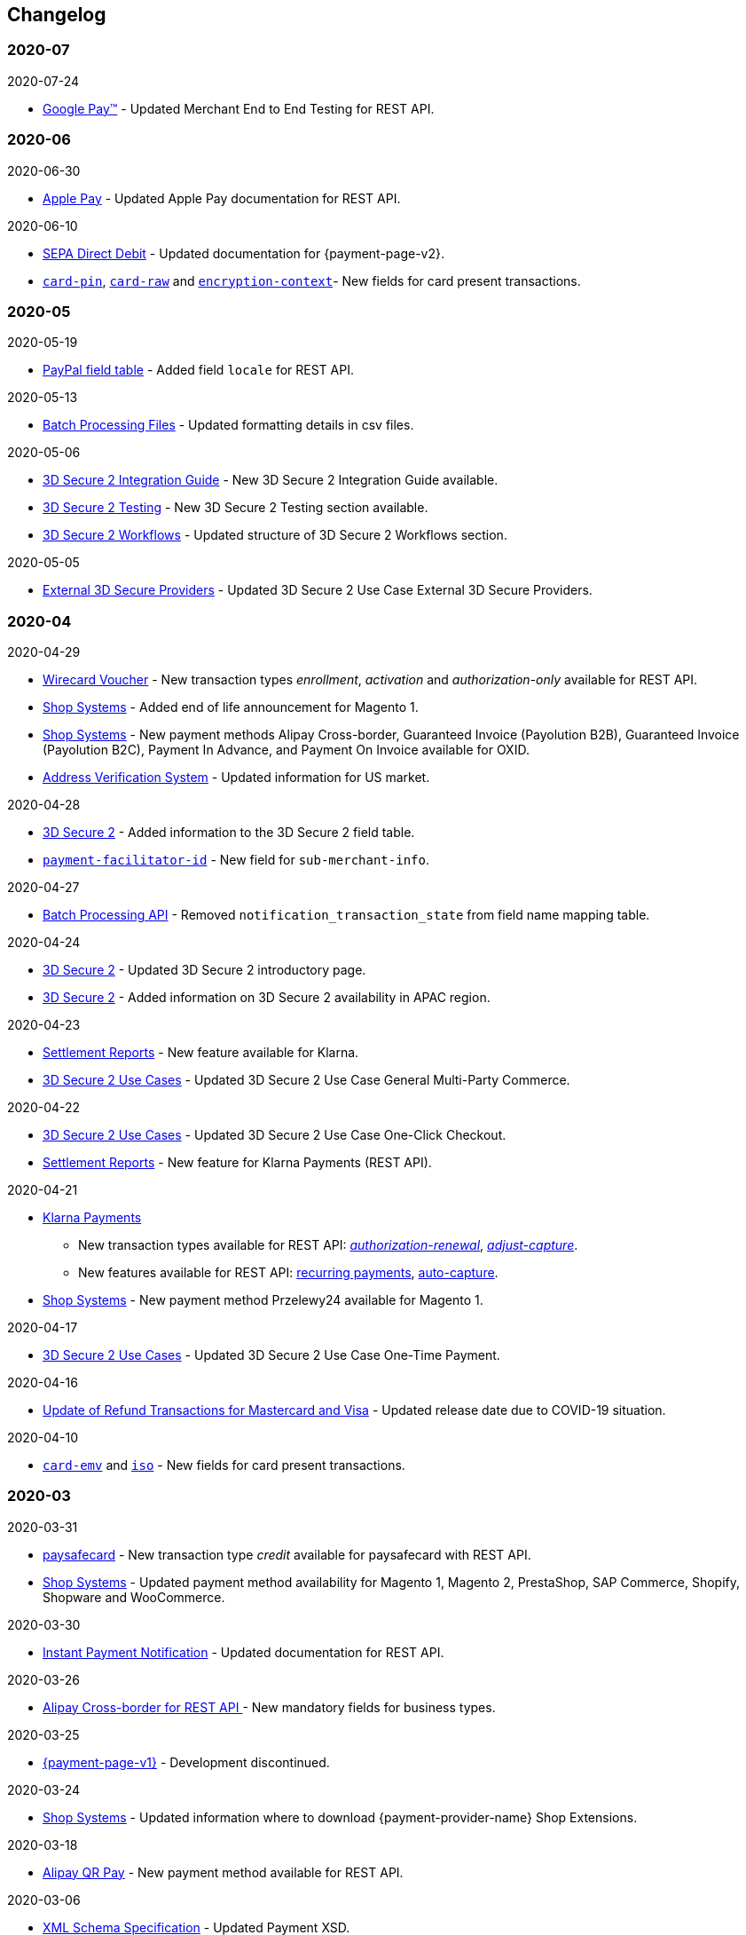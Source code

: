 [#WhatsNew]
== Changelog

[#WhatsNew_2020_07]
[discrete]
=== 2020-07

.2020-07-24
- <<GooglePay, Google Pay™>> - Updated Merchant End to End Testing for REST API.

[#WhatsNew_2020_06]
[discrete]
=== 2020-06

.2020-06-30
- <<ApplePay, Apple Pay>> - Updated Apple Pay documentation for REST API.

//-

.2020-06-10
- <<PPv2_SEPADirectDebit, SEPA Direct Debit>> - Updated documentation for {payment-page-v2}.
- <<CC_Fields_xmlelements_request_cardPIN, ``card-pin``>>, <<CC_Fields_xmlelements_request_cardRAW, ``card-raw``>> and <<CC_Fields_xmlelements_request_card_EncContext, ``encryption-context``>>- New fields for card present transactions.

//-

[#WhatsNew_2020_05]
[discrete]
=== 2020-05

.2020-05-19
- <<API_PayPal_Fields, PayPal field table>> - Added field ``locale`` for REST API. 

//-

.2020-05-13
- <<BatchProcessingApi_Files_Specifications, Batch Processing Files>> - Updated formatting details in csv files.

//-

.2020-05-06
- <<3DS2_IntegrationGuide, 3D Secure 2 Integration Guide>> - New 3D Secure 2 Integration Guide available.
- <<3DS2_Testing, 3D Secure 2 Testing>> - New 3D Secure 2 Testing section available.
- <<3DS2_Workflow, 3D Secure 2 Workflows>> - Updated structure of 3D Secure 2 Workflows section.

//-

.2020-05-05
- <<#API_CC_3DS2_UseCases_ThirdPartyMPI, External 3D Secure Providers>> - Updated 3D Secure 2 Use Case External 3D Secure Providers.

//-

[#WhatsNew_2020_04]
[discrete]
=== 2020-04

.2020-04-29
- <<WirecardVoucher, Wirecard Voucher>> - New transaction types _enrollment_, _activation_ and _authorization-only_ available for REST API. 
- <<ShopSystems, Shop Systems>> - Added end of life announcement for Magento 1.
- <<ShopSystems, Shop Systems>> - New payment methods Alipay Cross-border, Guaranteed Invoice (Payolution B2B), Guaranteed Invoice (Payolution B2C), Payment In Advance, and Payment On Invoice available for OXID.
- <<AVS, Address Verification System>> - Updated information for US market. 

//-

.2020-04-28
- <<CreditCard_3DS2_Fields, 3D Secure 2>> - Added information to the 3D Secure 2 field table.
- <<CC_Fields_xmlelements_request_submerchantinfo, ``payment-facilitator-id``>>  - New field for ``sub-merchant-info``.

//-

.2020-04-27
- <<BatchProcessingApi_FieldNameMapping, Batch Processing API>> - Removed ``notification_transaction_state`` from field name mapping table.

//-

.2020-04-24
- <<CreditCard_3DS2, 3D Secure 2>> - Updated 3D Secure 2 introductory page.
- <<CreditCard_3DS2, 3D Secure 2>> - Added information on 3D Secure 2 availability in APAC region.

//-

.2020-04-23
- <<Klarna_Reconciliation, Settlement Reports>> - New feature available for Klarna.
- <<API_CC_3DS2_UseCases_General_MultiParty_Commerce, 3D Secure 2 Use Cases>> - Updated 3D Secure 2 Use Case General Multi-Party Commerce.

//-

.2020-04-22
- <<API_CC_3DS2_UseCases_CIOneClickCheckout, 3D Secure 2 Use Cases>> - Updated 3D Secure 2 Use Case One-Click Checkout.
- <<Klarnav2_reconciliation, Settlement Reports>> - New feature for Klarna Payments (REST API).

//-

.2020-04-21
- <<KlarnaV2, Klarna Payments>> +
* New transaction types available for REST API: <<Klarnav2_TransactionTypes_authorizationRenewal, _authorization-renewal_>>, <<Klarnav2_TransactionTypes_adjustCapture, _adjust-capture_>>.
* New features available for REST API: <<Klarnav2_TransactionTypes_authorizationRecurring, recurring payments>>, <<Klarnav2_TransactionTypes_autoCapture, auto-capture>>.
- <<ShopSystems, Shop Systems>> - New payment method Przelewy24 available for Magento 1.

//-

.2020-04-17
- <<API_CC_3DS2_UseCases, 3D Secure 2 Use Cases>> - Updated 3D Secure 2 Use Case One-Time Payment.

//-

.2020-04-16
- <<Feature_PurchaseReturnAuthorization, Update of Refund Transactions for Mastercard and Visa>> - Updated release date due to COVID-19 situation.

//-

.2020-04-10
- <<API_Fields_xmlelements_cardEMV, ``card-emv``>> and <<API_Fields_xmlelements_request_ISO, ``iso``>> - New fields for card present transactions.

//-

[#WhatsNew_2020_03]
[discrete]
=== 2020-03

.2020-03-31
- <<paysafecard, paysafecard>> - New transaction type _credit_ available for paysafecard with REST API.
- <<ShopSystems, Shop Systems>> - Updated payment method availability for Magento 1, Magento 2, PrestaShop, SAP Commerce, Shopify, Shopware and WooCommerce.

//-


.2020-03-30
- <<GeneralPlatformFeatures_IPN_Transaction, Instant Payment Notification>> - Updated documentation for REST API.

//-


.2020-03-26
- <<API_AlipayCrossBorder_Fields_BusinessTypes, Alipay Cross-border for REST API >> - New mandatory fields for business types.

//-


.2020-03-25
- <<PP, {payment-page-v1}>> - Development discontinued.

//-


.2020-03-24
- <<ShopSystems, Shop Systems>> - Updated information where to download {payment-provider-name} Shop Extensions.

//-


.2020-03-18
- <<API_AlipayQRPay, Alipay QR Pay>> - New payment method available for REST API.

//-


.2020-03-06
- <<Appendix_Xml, XML Schema Specification>> - Updated Payment XSD.

//-


.2020-03-04
- <<PPv2_giropay, giropay with {payment-page-v2-abbr}>> - Updated documentation for giropay with {payment-page-v2-abbr}.

//-


[#WhatsNew_2020_02]
[discrete]
=== 2020-02

.2020-02-27
- <<GuaranteedInstallment, _{payment-provider-name} Payment in Installments_>> - New payment method available for REST API.

//-

.2020-02-25
- <<Feature_PurchaseReturnAuthorization, Update of Refund Transactions for Mastercard and Visa>> - New credit card refund transaction process for REST API.

//-

.2020-02-19
- <<sslcertificate, SSL Certificates>> - Added SSL Certificates for REST API.

//-

[#WhatsNew_2020_01]
[discrete]
=== 2020-01

.2020-01-31
- <<doc.wirecard.com, doc.wirecard.com>> - Go live of new content structure for Wirecard Online Documentation.

//-

.2020-01-17
- <<PaymentPageSolutions_PPv2_PaymentPageDesigner, Payment Page Designer>> - Updated documentation for {payment-page-v2}.

//-

.2020-01-13
- <<PPv2_CC_IPP, Installment Payment Plan>> - New Credit Card feature available for {payment-page-v2}.

//-

.2020-01-07
- <<KlarnaV2, Klarna Payments (Pay now, Pay later, Financing/Slice it)>> - New payment method available for REST API.

//-

[#WhatsNew_2019_12]
[discrete]
=== 2019-12

.2019-12-12
- <<PPv2_SupportedPaymentMethods, Masterpass with {payment-page-v2-abbr}>> - New payment method available for {payment-page-v2}.
- <<PPv2_SupportedPaymentMethods, Skrill Digital Wallet with {payment-page-v2-abbr}>> - New payment method available for {payment-page-v2}.
- <<PPv2_SupportedPaymentMethods, Wirecard Voucher with {payment-page-v2-abbr}>> - New payment method available for {payment-page-v2}.
- <<PPv2_SupportedPaymentMethods, WeChat QR Pay with {payment-page-v2-abbr}>> - New payment method available for {payment-page-v2}.

//-

[#WhatsNew_2019_11]
[discrete]
=== 2019-11

.2019-11-26
- <<CreditCard_3DS2_Fields, 3D Secure 2>> - Added information on important optional 3D Secure 2 fields.
- <<API_CC_3DS2_PaymentFlows_MITUCOF_FirstAndUnscheduledMIT, 3D Secure 2 Payment Flows>> - _Check-enrollment_ now available for 3D Secure 2 UFOC transactions.
- <<PPv2_CC_3DS2Fields, Credit Card with {payment-page-v2-abbr}>> - New sample request available for 3D Secure 2 transactions with {payment-page-v2}.
- <<GooglePay_MerchantEndToEndTesting, Google Pay>> - Updated Google Pay for REST API.
- <<API_WeChatQRPay_TransactionTypes, WeChat QR Pay>> - Updated transaction type _void-debit_ for WeChat QR Pay with REST API.

//-

[#WhatsNew_2019_10]
[discrete]
=== 2019-10

.2019-10-30
- <<PPv2_Klarna, Klarna. with {payment-page-v2-abbr}>> - New payment method available for {payment-page-v2}.

//-

.2019-10-15
- <<CreditCard_PaymentFeatures_AccountUpdater, Account Updater>> - New Credit Card payment feature available for REST API.

//-

.2019-10-07

- <<CreditCard_3DS2_UseCase_MOTO_Transactions, 3D Secure 2 Use Cases>> - New 3D Secure 2 Use Case MOTO Transactions available.

//-

[#WhatsNew_2019_09]
[discrete]
=== 2019-09

.2019-09-30
- <<CreditCard_Overcapturing, Credit Card>> - New feature for transaction type _capture-authorization_ available for REST API.


.2019-09-25
- <<FPX, FPX>> - New payment method available for {payment-page-v1}.
- <<eNETS, eNETS>> - New payment method available for {payment-page-v1}.

.2019-09-11
- <<PPv2_GuaranteedInstallment, Guaranteed Installment by {payment-provider-name} with {payment-page-v2-abbr}>> - New payment method available for {payment-page-v2}.

.2019-09-03
- <<CreditCard_PaymentFeatures_VOP, Visa Offers Platform>> - New Credit Card payment feature available for REST API.

//-

[#WhatsNew_2019_08]
[discrete]
=== 2019-08
.2019-08-20
- <<PPv2_CustomizedDisplayText, Customized Display Text for {payment-page-v2-abbr}>> - New feature available for {payment-page-v2}.

.2019-08-13
- <<PPv2_GuaranteedDirectDebit, Guaranteed Direct Debit by {payment-provider-name} with {payment-page-v2-abbr}>> - New payment method available for {payment-page-v2}.

.2019-08-06
- <<CreditCard_3DS2, Credit Card>> - Updated 3D Secure 2 fields.
- <<PPv2_CC_3DS2Fields, Credit Card with {payment-page-v2-abbr}>> - Updated 3D Secure 2 fields.
- <<PP_3DSecure_2_Fields, Payment Page>> - Updated 3D Secure 2 fields.

.2019-08-05
- <<PPv2_GuaranteedInvoice, Guaranteed Invoice by {payment-provider-name} with {payment-page-v2-abbr}>> - New payment method available for {payment-page-v2}.

.2019-08-02
- <<Interac, Interac>> - New payment method available for REST API.

[#WhatsNew_2019_07]
[discrete]
=== 2019-07
.2019-07-31
- <<PPv2_paydirekt, Paydirekt with {payment-page-v2-abbr}>> - New payment method available for {payment-page-v2}.

.2019-07-23
- <<MOLPay, MOLPay>> - New payment method available for REST API.

[#WhatsNew_2019_06]
[discrete]
=== 2019-06
.2019-06-28
- <<PPv2_paylib, Paylib with {payment-page-v2-abbr}>> - New payment method available for {payment-page-v2}.

.2019-06-14
- <<GeneralPlatformFeatures_IPP, Installment Payment Plan (IPP)>> - New Installment Payment Plan (IPP) feature available for REST API.
- <<API_CC_3DS2_PaymentFlows, 3D Secure 2 Payment Flows>> - New 3D Secure 2 payment flows available.

.2019-06-13
- <<RestApi_Fields_Hotel, REST API Hotel Fields>> - New hotel fields available for REST API.

.2019-06-07
- <<ShopSystems, Shop Systems>> - New {payment-provider-name} Salesforce Commerce Cloud Cartridge available.

.2019-06-03
- <<CreditCard_3DS2_TestCards, 3D Secure 2 Test Cards>> - New 3D Secure 2 test cards available.

[#WhatsNew_2019_05]
[discrete]
=== 2019-05
.2019-05-22
- <<CreditCard_3DS2_UseCases, 3D Secure 2 Use Cases>> - Updated 3D Secure 2 Use Cases.

.2019-05-20
- <<StatusCodes_InDetail, Status Codes and Statuses>> - New status messages for Installment Payment Plan.

.2019-05-14
- <<CreditCard_3DS2_UseCases, 3D Secure 2 Use Cases>> - New 3D Secure 2 Use Cases available.
- <<CreditCard_3DS2, Credit Card>> - Expanded 3D Secure 2 description.

.2019-05-10
- <<Appendix_Xml, XML Schema Specification>> - Updated Payment XSD.

[#WhatsNew_2019_04]
[discrete]
=== 2019-04
.2019-04-30
- <<CreditCard_3DS2, Credit Card>> - Updated 3D Secure 2 fields.
- <<PPv2_CC_3DS2Fields, Credit Card with {payment-page-v2-abbr}>> - Updated 3D Secure 2 fields.
- <<PP_3DSecure_2_Fields, Payment Page>> - Updated 3D Secure 2 fields.

.2019-04-26
- <<ShopSystems, Shop Systems>> - New {payment-provider-name} OXID Module available.

.2019-04-15
- <<Home, {documentation-url}>> - Launch of new {payment-provider-name} Online Documentation.

[#WhatsNew_2019_03]
[discrete]
=== 2019-03

.2019-03-29
- <<Paylib, Paylib>> - New payment method available for REST API.
- <<ShopSystems, Shop Systems>> - New language: French documentation available for WooCommerce, Magento 2, PrestaShop, and Shopify.
- <<ShopSystems, Shop Systems>> - New {payment-provider-name} Shopify App available.

//-

.2019-03-27
- <<GooglePay, Google Pay>> - New payment method available for REST API.

//-

.2019-03-26
- <<ShopSystems, Shop Systems>> - New payment methods Alipay Cross-border, Guaranteed Invoice by payolution, Guaranteed Invoice by Wirecard, Masterpass, Payment In Advance, Payment On Invoice, and UnionPay International available for Magento 1.
- <<ShopSystems, Shop Systems>> - New feature One-Click Checkout for Credit Card available for Magento 1.

//-

.2019-03-22
- <<CreditCard_3DS2, Credit Card>> - Updated general information on 3D Secure 2.
- <<PPv2_CC_3DS2Fields, Credit Card with {payment-page-v2-abbr}>> - Added 3D Secure 2 fields table.
- <<PaymentPageSolutions_PPv2_HPP_Integration, Hosted Payment Page>> - Updated HPP Integration Guide for {payment-page-v2}.
- <<PaymentPageSolutions_PPv2_EPP_Integration, Embedded Payment Page>> - Updated EPP Integration Guide for {payment-page-v2}.
- <<PPv2_Seamless_Integration, Seamless Mode>> - Updated Seamless Integration Guide for {payment-page-v2}.
- <<PP_3DSecure_2_Fields, Payment Page>> - Added 3D Secure 2 fields table (NVP) for Payment Page integrations.

//-

.2019-03-18
- <<CreditCard_3DS2, Credit Card>> - Added general information on 3D Secure 2.
- <<CreditCard_PSD2, Credit Card>> - Added general information on PSD2.
- <<CC_Fields, Credit Card>> - Updated field table to include 3D Secure 2 fields.
- <<Appendix_Xml, XML Schema Specification>> - Updated payment XSD.

//-

.2019-03-07
- <<PPv2_Seamless_Integration, Seamless Mode>> - Updated Seamless Mode Integration Guide.

//-

[#WhatsNew_2019_02]
[discrete]
=== 2019-02

.2019-02-20
- <<ShopSystems, Shop Systems>> - New payment methods eps-Überweisung, giropay, iDEAL, Maestro SecureCode and Pay by Bank app available for Magento 1.

//-

.2019-02-19
- <<PaymentPageSolutions_PPv2_EPP_Integration, Embedded Payment Page>> - Updated EPP Integration Guide.

//-

.2019-02-08
- <<PPv2_Bancontact, Bancontact with {payment-page-v2-abbr}>> - New payment method available for {payment-page-v2}.

//-

.2019-02-05
- <<CreditCard_TransactionTypes_Authorization, Credit Card>> - New description for REST API transaction type _authorization_.
- <<CreditCard_TransactionTypes_CaptureAuthorization, Credit Card>> - New description for REST API transaction type _capture-authorization_.

//-

.2019-02-04
- <<PPv2_ideal, iDEAL with {payment-page-v2-abbr}>> - Added Handelsbanken and Moneyou to list of participating
banks.
- <<iDEAL, iDEAL>> - Added Handelsbanken and Moneyou to list of participating banks.

//-

.2019-02-01
- <<ShopSystems, Shop Systems>> - New {payment-provider-name} Magento 1 Extension available.

//-

[discrete]
[#WhatsNew_2019_01]
=== 2019-01

.2019-01-29
- <<ShopSystems, Shop Systems>> - New payment method Pay by Bank app available for WooCommerce.

//-

.2019-01-28
- <<PaymentPageSolutions, Payment Page Solutions>> - New feature responsive design for Payment Page.

//-

.2019-01-25
- <<ShopSystems, Shop Systems>> - New payment method Pay by Bank app available for Magento 2.
- <<CreditCard_TransactionTypes, Credit Card>> - Introduction to REST API transaction types.
- <<CreditCard_TransactionTypes_Purchase, Credit Card>> - New description for REST API transaction type _purchase_.

//-

.2019-01-23
- <<PaymentPageSolutions_PPv2_HPP_NVP, Merchants Integrated with NVP (HPP)>> - Updated
documentation for {payment-page-v2}.
- <<PaymentPageSolutions_PPv2_EPP_NVP, Merchants Integrated with NVP (EPP)>> - Updated
documentation for {payment-page-v2}.

//-

.2019-01-21
- <<PPSolutions_PPv2_PPv2Security, {payment-page-v2-abbr} Security>> - Updated documentation for {payment-page-v2}.
- <<PPv2_Features, {payment-page-v2-abbr} Features>> - Updated documentation for {payment-page-v2}.

//-

.2019-01-18
- <<PPv2_Seamless, Seamless Mode>> - Updated documentation for {payment-page-v2}.

//-

.2019-01-17
- <<POLi, POLi>> - Updated test credentials for REST API.
- Appendix K: Test Access Data and Credentials - Updated credit card expiration dates.
- <<API_CC_TestCards, Status Code Test>> - Updated credit card expiration dates.

//-

.2019-01-10
- <<PaymentMethods, Non Credit Card Payment Methods>> - Updated test credential structure of 34 Alternative Payment Methods for REST API.

//-

.2019-01-09
- <<ShopSystems, Shop Systems>> - New payment method eps-Überweisung available for WooCommerce.

//-

.2019-01-08
- <<PaymentPageSolutions_PPv2_EPP, Embedded Payment Page>> - Updated documentation for {payment-page-v2}.
- <<PaymentPageSolutions_PPv2_HPP_Integration, Hosted Payment Page Integration>> - Updated documentation for {payment-page-v2}.

//-

[#WhatsNew_2018_12]
[discrete]
=== 2018-12

.2018-12-24
- <<CC_Fields, Credit Card field list>> - Added order-items for REST API.
- <<RestApi_Fields, REST API Field List>> - Added order-items for REST API.

//-

.2018-12-20
- <<GuaranteedInvoice, Guaranteed Invoice by Wirecard>> - Removed Guaranteed Installments from REST API.

//-

.2018-12-18
- <<GuaranteedInvoice_ConsenttoGeneralTermsandConditions, Guaranteed Invoice by Wirecard >> - Updated guidelines for General Terms and Conditions.
- <<GuaranteedDirectDebit_ConsenttoGeneralTermsandConditions, Guaranteed Direct Debit>> - Updated guidelines for General Terms and Conditions.
- <<PaymentPageSolutions_PPv2_HPP, Hosted Payment Page>> - Updated documentation for {payment-page-v2}.

//-

.2018-12-11
- <<Sofort, Sofort.>> - New feature Bank Name for REST API.

//-

.2018-12-10
* <<API_PayPal_Fields_Payment_customfields, PayPal>> - New features PayPal Address Check and PayPal Seller Protection for REST API.
//-

.2018-12-05
- <<ShopSystems, Shop Systems>> - New languages: Indonesian, Japanese, Korean, Simplified
Chinese, Traditional Chinese. For Magento 2, OpenCart, PrestaShop, WooCommerce.

//-

[#WhatsNew_2018_11]
[discrete]
=== 2018-11

.2018-11-30
- <<PaymentPageSolutions_PPv2_HPP_Integration, HPP Integration>> - Added PHP integration demo for {payment-page-v2} (Hosted Payment Page).
- <<PaymentPageSolutions_PPv2_EPP_Integration, EPP Integration>> - Added PHP integration demo for {payment-page-v2} (Embedded Payment Page).
- <<PPv2_Seamless_Integration, Integrating {payment-page-v2-abbr} in Seamless Mode>> - Added PHP integration demo for {payment-page-v2} (Seamless Mode).
- <<ShopSystems, Shop Systems>> - Updated information how to add more payment methods to {payment-provider-name} Shop Extensions.

//-

.2018-11-29
- <<PPv2_PayPal, PayPal with {payment-page-v2-abbr}>> - Updated documentation for {payment-page-v2}.
- <<PPSolutions_PPv2_PPv2Security, {payment-page-v2-abbr} Security>> - Updated signature verification example (C#) for {payment-page-v2}.
- <<PP_RedirectUrlsIPNs, Redirect URLs and IPNs>> - Updated description for _{payment-page-v1}_.

//-

.2018-11-28
- <<ShopSystems, Shop Systems>> - New payment method giropay available for Magento 2.
- <<ShopSystems, Shop Systems>> - New payment method eps-Überweisung available for Shopware.

//-

.2018-11-27
- <<PPv2_SEPADirectDebit, SEPA Direct Debit with {payment-page-v2-abbr}>> - Updated documentation for {payment-page-v2}.
- <<PPv2_ideal, iDEAL with {payment-page-v2-abbr}>> - Updated documentation for {payment-page-v2}.
- <<ShopSystems, Shop Systems>> - Added information on {payment-provider-name} PHP Payment SDK.
- <<BatchProcessingApi_SEPATransactions, Batch Processing API>> - Added REST API credentials for SEPA test system.

//-

.2018-11-26
- <<PPv2_Sofort, Sofort. with {payment-page-v2-abbr}>> - Updated documentation for {payment-page-v2}.

//-

.2018-11-19
- <<Klarna_phoneNumberValidation, Klarna Guaranteed Invoice and Installments>> - Added format requirements for
phone numbers for REST API.
- <<PPSolutions_PPv2_PPv2Security, {payment-page-v2-abbr} Security>> - Updated signature verification example (Java) for {payment-page-v2}.

//-

.2018-11-18
- <<ContactUs, Contact Us>> - New page with contact information.

//-

.2018-11-05
- <<paysafecard, paysafecard>> - Updated test credentials and samples for REST API.

//-

[discrete]
[#WhatsNew_2018_10]
=== 2018-10

.2018-10-31
- <<PPv2_P24, Przelewy24 with {payment-page-v2-abbr}>> - New payment method available for {payment-page-v2}.
- <<CarrierBilling, Carrier Billing>> - Updated test credentials and samples for REST API.
- <<API_AlipayCrossBorder_Features_autoDebit, Alipay Cross-border>> - New feature auto-debit available on REST API.

//-

.2018-10-29
- <<PPv2_paysafecard, paysafecard with {payment-page-v2-abbr}>> - New payment method available for {payment-page-v2}.

//-

.2018-10-26
- <<PPv2_eps, eps with {payment-page-v2-abbr}>> - New payment method available for {payment-page-v2}.
- <<ApplePay, Apple Pay>> - Updated test credentials for REST API.

//-

.2018-10-23
- <<POLi, POLi>> - Updated XML samples for REST API.
- <<Trustly, Trustly>> - Updated test credentials and samples for REST API.
- <<StatusCodes, Status Codes and Transaction Statuses>> - Updated number format of response
codes in example for REST API.

//-

.2018-10-20
- <<PPv2_Features_PaybyLinkAPI, Pay by Link>> - Updated documentation for {payment-page-v2}.

//-
